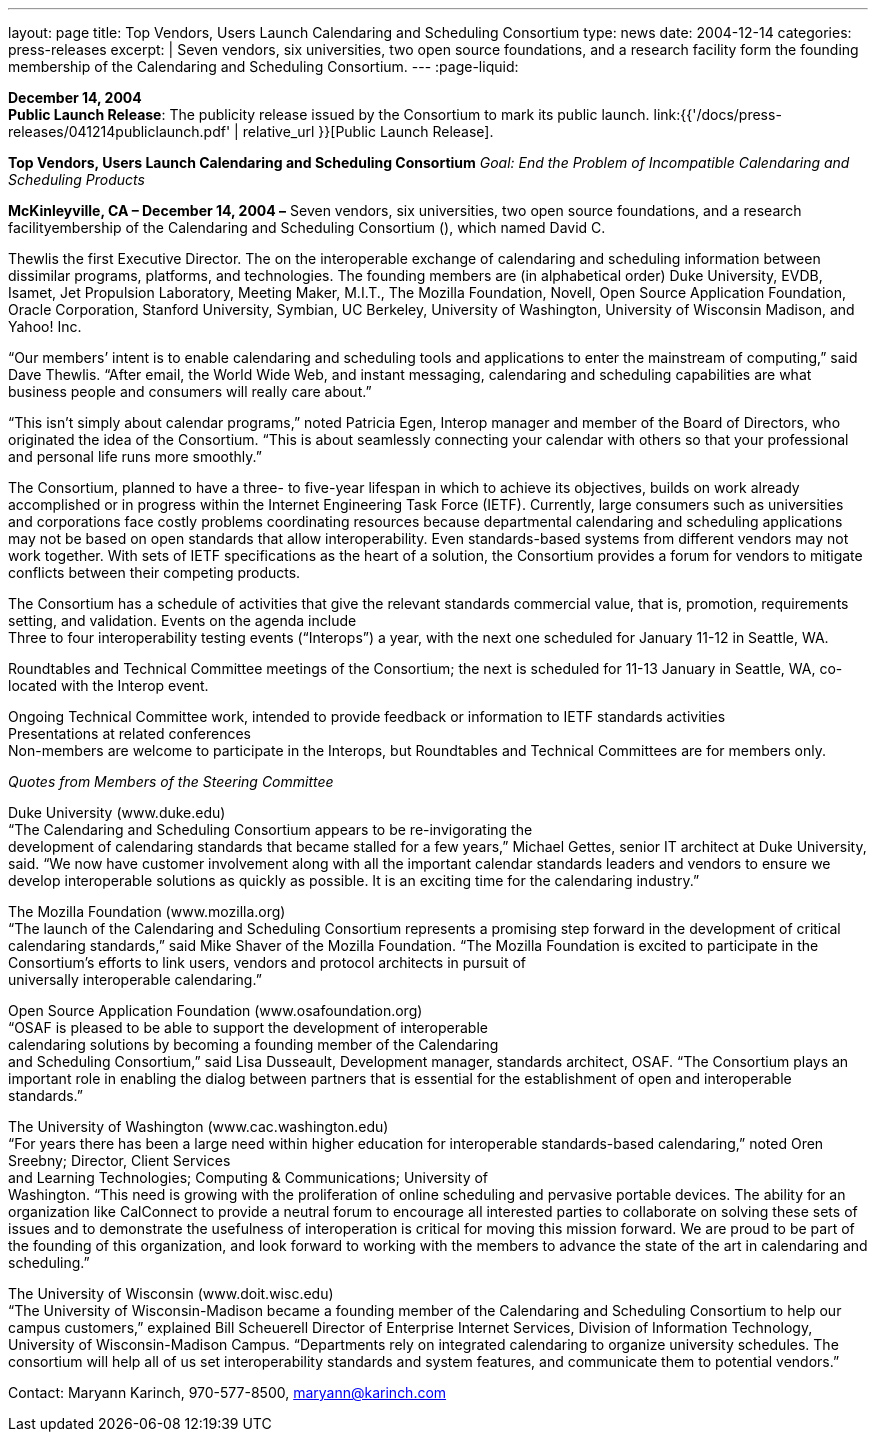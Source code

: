 ---
layout: page
title:  Top Vendors, Users Launch Calendaring and Scheduling Consortium
type: news
date: 2004-12-14
categories: press-releases
excerpt: |
  Seven vendors, six universities, two open source foundations, and a research
  facility form the founding membership of the Calendaring and Scheduling
  Consortium.
---
:page-liquid:

*December 14, 2004* +
*Public Launch Release*: The publicity release issued by the Consortium
to mark its public launch.
link:{{'/docs/press-releases/041214publiclaunch.pdf' | relative_url }}[Public Launch
Release].

*Top Vendors, Users Launch Calendaring and Scheduling Consortium* _Goal:
End the Problem of Incompatible Calendaring and Scheduling Products_

*McKinleyville, CA – December 14, 2004 –* Seven vendors, six
universities, two open source foundations, and a research
facilityembership of the Calendaring and Scheduling Consortium (), which
named David C.

Thewlis the first Executive Director. The on the interoperable exchange
of calendaring and scheduling information between dissimilar programs,
platforms, and technologies. The founding members are (in alphabetical
order) Duke University, EVDB, Isamet, Jet Propulsion Laboratory, Meeting
Maker, M.I.T., The Mozilla Foundation, Novell, Open Source Application
Foundation, Oracle Corporation, Stanford University, Symbian, UC
Berkeley, University of Washington, University of Wisconsin Madison, and
Yahoo! Inc.

“Our members’ intent is to enable calendaring and scheduling tools and
applications to enter the mainstream of computing,” said Dave Thewlis.
“After email, the World Wide Web, and instant messaging, calendaring and
scheduling capabilities are what business people and consumers will
really care about.”

“This isn’t simply about calendar programs,” noted Patricia Egen,
Interop manager and member of the Board of Directors, who originated the
idea of the Consortium. “This is about seamlessly connecting your
calendar with others so that your professional and personal life runs
more smoothly.”

The Consortium, planned to have a three- to five-year lifespan in which
to achieve its objectives, builds on work already accomplished or in
progress within the Internet Engineering Task Force (IETF). Currently,
large consumers such as universities and corporations face costly
problems coordinating resources because departmental calendaring and
scheduling applications may not be based on open standards that allow
interoperability. Even standards-based systems from different vendors
may not work together. With sets of IETF specifications as the heart of
a solution, the Consortium provides a forum for vendors to mitigate
conflicts between their competing products.

The Consortium has a schedule of activities that give the relevant
standards commercial value, that is, promotion, requirements setting,
and validation. Events on the agenda include +
Three to four interoperability testing events (“Interops”) a year, with
the next one scheduled for January 11-12 in Seattle, WA.

Roundtables and Technical Committee meetings of the Consortium; the next
is scheduled for 11-13 January in Seattle, WA, co-located with the
Interop event.

Ongoing Technical Committee work, intended to provide feedback or
information to IETF standards activities +
Presentations at related conferences +
Non-members are welcome to participate in the Interops, but Roundtables
and Technical Committees are for members only.

_Quotes from Members of the Steering Committee_

Duke University (www.duke.edu) +
“The Calendaring and Scheduling Consortium appears to be re-invigorating
the +
development of calendaring standards that became stalled for a few
years,” Michael Gettes, senior IT architect at Duke University, said.
“We now have customer involvement along with all the important calendar
standards leaders and vendors to ensure we develop interoperable
solutions as quickly as possible. It is an exciting time for the
calendaring industry.”

The Mozilla Foundation (www.mozilla.org) +
“The launch of the Calendaring and Scheduling Consortium represents a
promising step forward in the development of critical calendaring
standards,” said Mike Shaver of the Mozilla Foundation. “The Mozilla
Foundation is excited to participate in the +
Consortium's efforts to link users, vendors and protocol architects in
pursuit of +
universally interoperable calendaring.”

Open Source Application Foundation (www.osafoundation.org) +
“OSAF is pleased to be able to support the development of
interoperable +
calendaring solutions by becoming a founding member of the Calendaring +
and Scheduling Consortium,” said Lisa Dusseault, Development manager,
standards architect, OSAF. “The Consortium plays an important role in
enabling the dialog between partners that is essential for the
establishment of open and interoperable standards.”

The University of Washington (www.cac.washington.edu) +
“For years there has been a large need within higher education for
interoperable standards-based calendaring,” noted Oren Sreebny;
Director, Client Services +
and Learning Technologies; Computing & Communications; University of +
Washington. “This need is growing with the proliferation of online
scheduling and pervasive portable devices. The ability for an
organization like CalConnect to provide a neutral forum to encourage all
interested parties to collaborate on solving these sets of issues and to
demonstrate the usefulness of interoperation is critical for moving this
mission forward. We are proud to be part of the founding of this
organization, and look forward to working with the members to advance
the state of the art in calendaring and scheduling.”

The University of Wisconsin (www.doit.wisc.edu) +
“The University of Wisconsin-Madison became a founding member of the
Calendaring and Scheduling Consortium to help our campus customers,”
explained Bill Scheuerell Director of Enterprise Internet Services,
Division of Information Technology, +
University of Wisconsin-Madison Campus. “Departments rely on integrated
calendaring to organize university schedules. The consortium will help
all of us set interoperability standards and system features, and
communicate them to potential vendors.”

Contact: Maryann Karinch, 970-577-8500, maryann@karinch.com



